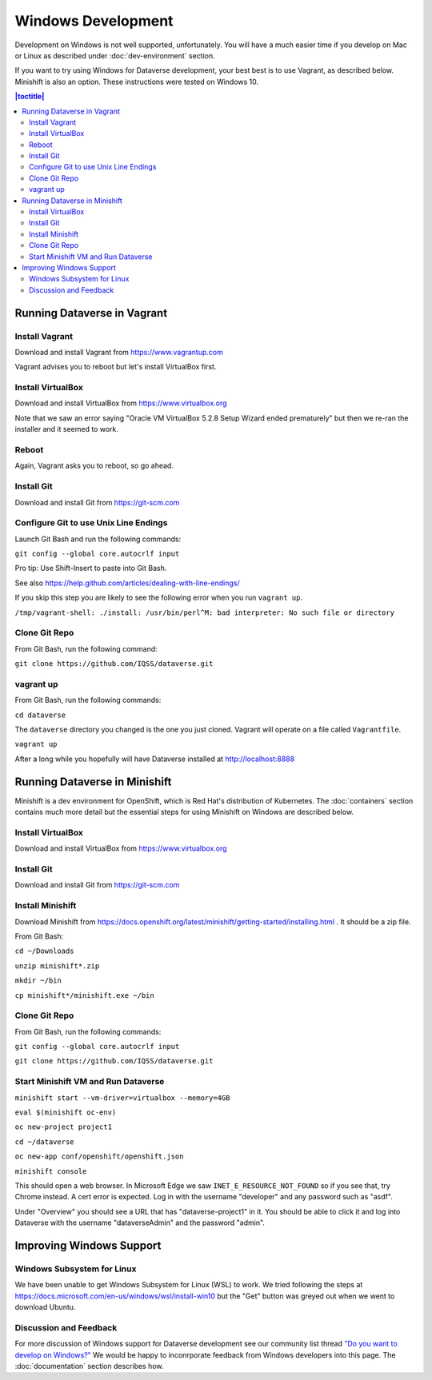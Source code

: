 ===================
Windows Development
===================

Development on Windows is not well supported, unfortunately. You will have a much easier time if you develop on Mac or Linux as described under :doc:`dev-environment` section.

If you want to try using Windows for Dataverse development, your best best is to use Vagrant, as described below. Minishift is also an option. These instructions were tested on Windows 10.

.. contents:: |toctitle|
	:local:

Running Dataverse in Vagrant
----------------------------

Install Vagrant
~~~~~~~~~~~~~~~

Download and install Vagrant from https://www.vagrantup.com

Vagrant advises you to reboot but let's install VirtualBox first.

Install VirtualBox
~~~~~~~~~~~~~~~~~~

Download and install VirtualBox from https://www.virtualbox.org

Note that we saw an error saying "Oracle VM VirtualBox 5.2.8 Setup Wizard ended prematurely" but then we re-ran the installer and it seemed to work.

Reboot
~~~~~~

Again, Vagrant asks you to reboot, so go ahead.

Install Git
~~~~~~~~~~~

Download and install Git from https://git-scm.com

Configure Git to use Unix Line Endings
~~~~~~~~~~~~~~~~~~~~~~~~~~~~~~~~~~~~~~

Launch Git Bash and run the following commands:

``git config --global core.autocrlf input``

Pro tip: Use Shift-Insert to paste into Git Bash.

See also https://help.github.com/articles/dealing-with-line-endings/

If you skip this step you are likely to see the following error when you run ``vagrant up``.

``/tmp/vagrant-shell: ./install: /usr/bin/perl^M: bad interpreter: No such file or directory``

Clone Git Repo
~~~~~~~~~~~~~~

From Git Bash, run the following command:

``git clone https://github.com/IQSS/dataverse.git``

vagrant up
~~~~~~~~~~

From Git Bash, run the following commands:

``cd dataverse``

The ``dataverse`` directory you changed is the one you just cloned. Vagrant will operate on a file called ``Vagrantfile``.

``vagrant up``

After a long while you hopefully will have Dataverse installed at http://localhost:8888

Running Dataverse in Minishift
------------------------------

Minishift is a dev environment for OpenShift, which is Red Hat's distribution of Kubernetes.  The :doc:`containers` section contains much more detail but the essential steps for using Minishift on Windows are described below.

Install VirtualBox
~~~~~~~~~~~~~~~~~~

Download and install VirtualBox from https://www.virtualbox.org

Install Git
~~~~~~~~~~~

Download and install Git from https://git-scm.com

Install Minishift
~~~~~~~~~~~~~~~~~

Download Minishift from https://docs.openshift.org/latest/minishift/getting-started/installing.html . It should be a zip file.

From Git Bash:

``cd ~/Downloads``

``unzip minishift*.zip``

``mkdir ~/bin``

``cp minishift*/minishift.exe ~/bin``

Clone Git Repo
~~~~~~~~~~~~~~

From Git Bash, run the following commands:

``git config --global core.autocrlf input``

``git clone https://github.com/IQSS/dataverse.git``

Start Minishift VM and Run Dataverse
~~~~~~~~~~~~~~~~~~~~~~~~~~~~~~~~~~~~

``minishift start --vm-driver=virtualbox --memory=4GB``

``eval $(minishift oc-env)``

``oc new-project project1``

``cd ~/dataverse``

``oc new-app conf/openshift/openshift.json``

``minishift console``

This should open a web browser. In Microsoft Edge we saw ``INET_E_RESOURCE_NOT_FOUND`` so if you see that, try Chrome instead. A cert error is expected. Log in with the username "developer" and any password such as "asdf".

Under "Overview" you should see a URL that has "dataverse-project1" in it. You should be able to click it and log into Dataverse with the username "dataverseAdmin" and the password "admin".

Improving Windows Support
-------------------------

Windows Subsystem for Linux
~~~~~~~~~~~~~~~~~~~~~~~~~~~

We have been unable to get Windows Subsystem for Linux (WSL) to work. We tried following the steps at https://docs.microsoft.com/en-us/windows/wsl/install-win10 but the "Get" button was greyed out when we went to download Ubuntu.

Discussion and Feedback
~~~~~~~~~~~~~~~~~~~~~~~

For more discussion of Windows support for Dataverse development see our community list thread `"Do you want to develop on Windows?" <https://groups.google.com/d/msg/dataverse-community/Hs9j5rIxqPI/-q54751aAgAJ>`_ We would be happy to inconrporate feedback from Windows developers into this page. The :doc:`documentation` section describes how.
